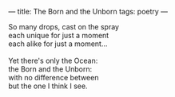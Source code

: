 :PROPERTIES:
:ID:       ECBFC924-41E2-47F8-B6FC-499B828C6A09
:SLUG:     born-and-unborn
:END:
---
title: The Born and the Unborn
tags: poetry
---

#+BEGIN_VERSE
So many drops, cast on the spray
each unique for just a moment
each alike for just a moment...

Yet there's only the Ocean:
the Born and the Unborn:
with no difference between
but the one I think I see.
#+END_VERSE
